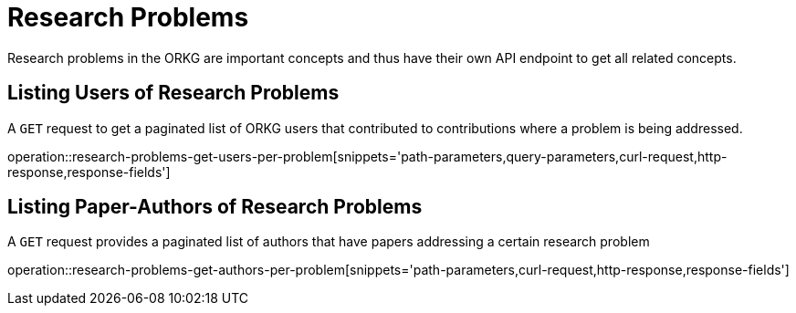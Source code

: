 = Research Problems

Research problems in the ORKG are important concepts and thus have their own API endpoint to get all related concepts.

////
[[problems-fields]]
== Fields per problem

A `GET` request get all research fields relating to a problem

//operation::organization-controller-test-index[snippets='curl-request,http-response']
////

[[problems-users]]
== Listing Users of Research Problems

A `GET` request to get a paginated list of ORKG users that contributed to contributions where a problem is being addressed.

operation::research-problems-get-users-per-problem[snippets='path-parameters,query-parameters,curl-request,http-response,response-fields']

[[problems-authors]]
== Listing Paper-Authors of Research Problems

A `GET` request provides a paginated list of authors that have papers addressing a certain research problem

operation::research-problems-get-authors-per-problem[snippets='path-parameters,curl-request,http-response,response-fields']
